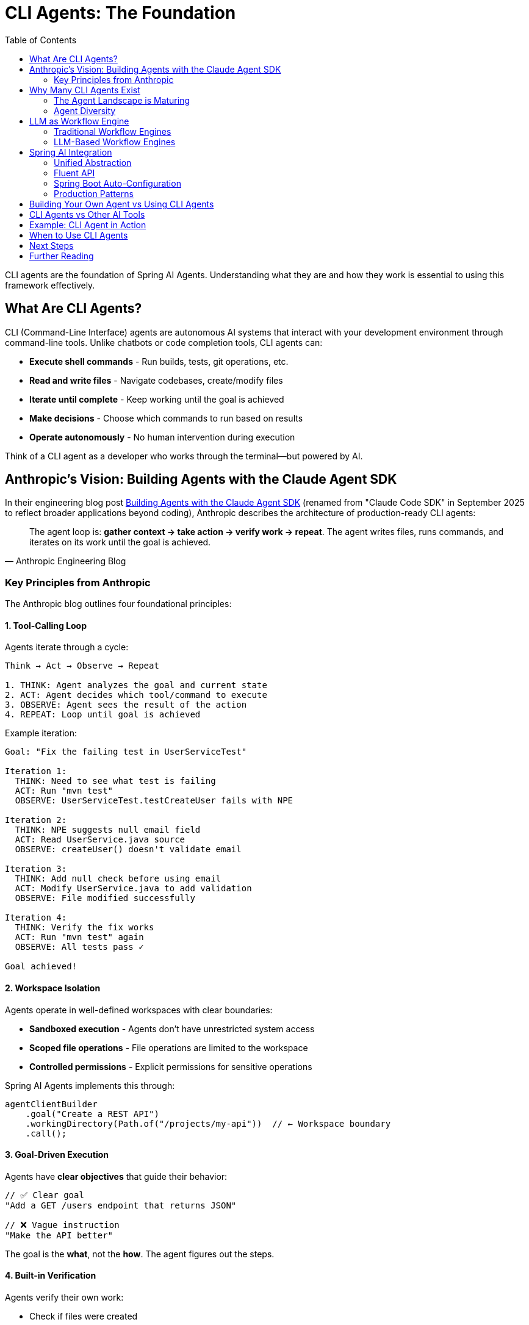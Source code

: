 = CLI Agents: The Foundation
:page-title: Understanding CLI Agents
:toc: left
:tabsize: 2

CLI agents are the foundation of Spring AI Agents. Understanding what they are and how they work is essential to using this framework effectively.

== What Are CLI Agents?

CLI (Command-Line Interface) agents are autonomous AI systems that interact with your development environment through command-line tools. Unlike chatbots or code completion tools, CLI agents can:

* **Execute shell commands** - Run builds, tests, git operations, etc.
* **Read and write files** - Navigate codebases, create/modify files
* **Iterate until complete** - Keep working until the goal is achieved
* **Make decisions** - Choose which commands to run based on results
* **Operate autonomously** - No human intervention during execution

Think of a CLI agent as a developer who works through the terminal—but powered by AI.

== Anthropic's Vision: Building Agents with the Claude Agent SDK

In their engineering blog post https://www.anthropic.com/engineering/building-agents-with-the-claude-agent-sdk[Building Agents with the Claude Agent SDK] (renamed from "Claude Code SDK" in September 2025 to reflect broader applications beyond coding), Anthropic describes the architecture of production-ready CLI agents:

[quote, Anthropic Engineering Blog]
The agent loop is: *gather context → take action → verify work → repeat*. The agent writes files, runs commands, and iterates on its work until the goal is achieved.

=== Key Principles from Anthropic

The Anthropic blog outlines four foundational principles:

==== 1. Tool-Calling Loop

Agents iterate through a cycle:

[source,text]
----
Think → Act → Observe → Repeat

1. THINK: Agent analyzes the goal and current state
2. ACT: Agent decides which tool/command to execute
3. OBSERVE: Agent sees the result of the action
4. REPEAT: Loop until goal is achieved
----

Example iteration:

[source,text]
----
Goal: "Fix the failing test in UserServiceTest"

Iteration 1:
  THINK: Need to see what test is failing
  ACT: Run "mvn test"
  OBSERVE: UserServiceTest.testCreateUser fails with NPE

Iteration 2:
  THINK: NPE suggests null email field
  ACT: Read UserService.java source
  OBSERVE: createUser() doesn't validate email

Iteration 3:
  THINK: Add null check before using email
  ACT: Modify UserService.java to add validation
  OBSERVE: File modified successfully

Iteration 4:
  THINK: Verify the fix works
  ACT: Run "mvn test" again
  OBSERVE: All tests pass ✓

Goal achieved!
----

==== 2. Workspace Isolation

Agents operate in well-defined workspaces with clear boundaries:

* **Sandboxed execution** - Agents don't have unrestricted system access
* **Scoped file operations** - File operations are limited to the workspace
* **Controlled permissions** - Explicit permissions for sensitive operations

Spring AI Agents implements this through:

[source,java]
----
agentClientBuilder
    .goal("Create a REST API")
    .workingDirectory(Path.of("/projects/my-api"))  // ← Workspace boundary
    .call();
----

==== 3. Goal-Driven Execution

Agents have **clear objectives** that guide their behavior:

[source,java]
----
// ✅ Clear goal
"Add a GET /users endpoint that returns JSON"

// ❌ Vague instruction
"Make the API better"
----

The goal is the **what**, not the **how**. The agent figures out the steps.

==== 4. Built-in Verification

Agents verify their own work:

* Check if files were created
* Run tests to validate changes
* Verify build success
* Confirm deployment readiness

Spring AI Agents extends this with the **Judge API**:

[source,java]
----
agentClientBuilder
    .goal("Fix the failing tests")
    .advisors(JudgeAdvisor.builder()
        .judge(new BuildSuccessJudge())  // ← Verify tests pass
        .build())
    .call();
----

== Why Many CLI Agents Exist

We are in the **age of agent exploration**. The CLI agent ecosystem is diverse because there isn't a single right answer for all use cases—and Spring AI Agents embraces this reality.

=== The Agent Landscape is Maturing

Right now, the question is: **"Can an agent achieve my goal?"**

As the landscape matures, the question will shift to: **"What's the cheapest way to achieve my goal?"**

This means considering:

* **Model selection** - Different models have different costs and capabilities
* **Vendor independence** - Avoid lock-in, have a Plan B if your preferred model becomes unavailable
* **Simple hand-coded agents** - Sometimes a custom script using your preferred stack is the right answer
* **Hybrid approaches** - Use LLM agents for complex tasks, simple automation for routine ones

=== Agent Diversity

Different agents excel at different tasks:

[cols="1,2,2"]
|===
|Agent |Strengths |Use Cases

|**Claude Code**
|Advanced reasoning, multi-step planning, code understanding
|Complex refactoring, architectural changes, bug fixes

|**Gemini CLI**
|Multimodal capabilities, fast execution, Google integration
|Document analysis, image processing, quick tasks

|**SWE-Agent**
|Research-focused, benchmark-optimized, academic rigor
|SWE-bench evaluation, research projects

|**Custom Agents**
|Domain-specific, hand-written logic, company-specific workflows
|Internal tools, proprietary systems, specialized tasks
|===

[IMPORTANT]
====
Spring AI Agents is **not** a CLI agent implementation. It's a framework for **integrating** any CLI agent into Spring Boot applications with familiar Spring patterns. This gives you the flexibility to choose the right agent for each task and switch between them as the landscape evolves.
====

== LLM as Workflow Engine

This is a fundamental shift in how we think about automation.

=== Traditional Workflow Engines

Traditional approaches use **code** to define workflows:

[source,java]
----
// ❌ Traditional: You write the workflow logic
public void fixAndDeploy() {
    boolean buildSucceeds = runBuild();
    if (!buildSucceeds) {
        return; // Give up
    }

    boolean testsPass = runTests();
    if (!testsPass) {
        return; // Give up
    }

    if (buildSucceeds && testsPass) {
        deploy();
    }
}
----

Problems:

* **Rigid** - Can't adapt to unexpected situations
* **Limited** - Only handles predefined scenarios
* **Brittle** - Breaks when environment changes

=== LLM-Based Workflow Engines

CLI agents use the **LLM as the workflow engine**:

[source,text]
----
// ✅ Agent: LLM decides the workflow
Goal: "Fix the failing tests and deploy"

Agent reasoning (dynamic):
1. Run tests → Some tests fail
2. Analyze failures → NPE in UserService
3. Read UserService code → Missing null check
4. Fix the null check → Code modified
5. Run tests again → Tests pass ✓
6. Run build → Build succeeds ✓
7. Deploy → Deployment successful ✓
----

The LLM **adapts** the workflow based on what it observes:

* If tests fail → analyze and fix
* If build breaks → investigate and repair
* If deployment fails → retry with adjustments

No predefined workflow—the agent figures it out.

== Spring AI Integration

Spring AI Agents provides a **Spring-idiomatic** way to work with CLI agents:

=== Unified Abstraction

The `AgentModel` interface abstracts any CLI agent:

[source,text]
----
┌─────────────────────┐
│   AgentClient       │  Your Spring Boot app
│   (Fluent API)      │
└──────────┬──────────┘
           │
           ▼
┌─────────────────────┐
│   AgentModel        │  Abstraction layer
│   (Interface)       │
└──────────┬──────────┘
           │
    ┌──────┴──────┬──────────────┬──────────────┐
    ▼             ▼              ▼              ▼
┌────────┐  ┌─────────┐  ┌──────────┐  ┌──────────┐
│ Claude │  │ Gemini  │  │SWE-Agent │  │  Custom  │
└────────┘  └─────────┘  └──────────┘  └──────────┘
----

You write code against `AgentClient`, not a specific agent.

=== Fluent API

Following Spring AI's `ChatClient` pattern:

[source,java]
----
// Mirrors ChatClient fluent API
AgentClientResponse response = agentClientBuilder
    .goal("Create a REST API")           // Like ChatClient.prompt()
    .workingDirectory(projectRoot)       // Workspace context
    .advisors(judgeAdvisor)              // Like ChatClient.advisors()
    .call();                             // Like ChatClient.call()
----

=== Spring Boot Auto-Configuration

Zero-configuration for common agents:

[source,java]
----
// Just add dependency + API key
// Spring Boot auto-configures everything

@Service
public class MyService {

    private final AgentClient.Builder agentClientBuilder;

    // Auto-wired by Spring Boot ✓
    public MyService(AgentClient.Builder agentClientBuilder) {
        this.agentClientBuilder = agentClientBuilder;
    }
}
----

=== Production Patterns

Built-in support for:

* **Goals** - Clear, measurable objectives
* **Context Engineering** - Providing information to agents
* **Judges** - Automated verification
* **Sandboxes** - Safe execution environments
* **Advisors** - Extensible plugin architecture

== Building Your Own Agent vs Using CLI Agents

Both approaches fundamentally implement "LLM in a loop"—but with different trade-offs:

[cols="1h,2,2"]
|===
|Aspect |Build Your Own (Spring AI @Tool/MCP) |Use CLI Agents (Spring AI Agents)

|**Control**
|Complete - you write the tools
|Delegated - agent provider handles tools

|**Development Effort**
|High - build and maintain tools
|Low - integrate pre-built agents

|**Flexibility**
|Custom tools for specific needs
|General-purpose development tasks

|**Investment**
|Your team's R&D
|Anthropic, Google, Amazon, OpenAI R&D

|**Tool Scope**
|Methods you explicitly code
|Full bash/CLI access

|**Best For**
|Domain-specific workflows, custom integrations
|General development, rapid adoption
|===

[NOTE]
====
**Spring AI supports both approaches**:

* **@Tool annotations + MCP**: Build custom agent loops (https://spring.io/blog/2025/03/17/model-context-protocol-mcp-in-spring-ai[Spring AI MCP support])
* **CLI agents**: Integrate production-ready agents (Spring AI Agents library)

Use what fits your needs. Combine both when appropriate.
====

== CLI Agents vs Other AI Tools

Understanding where CLI agents fit in the broader AI ecosystem:

[cols="1,2,2"]
|===
|Tool Type |What It Does |Example

|**Code Completion**
|Suggests next lines/blocks
|GitHub Copilot, Cursor

|**Chatbots**
|Answers questions, generates code
|ChatGPT, Claude Chat

|**Annotation-Based Agents**
|Predefined tool calling in conversation
|LangChain4j, Spring AI @Tool

|**CLI Agents**
|**Autonomous bash execution**
|**Claude Agent SDK, Gemini CLI**

|**Workflow Engines**
|Orchestrates predefined steps
|Airflow, Temporal
|===

CLI agents are unique because they:

* ✅ Execute real bash commands (not just predefined Java methods)
* ✅ Iterate until complete (not one-shot responses)
* ✅ Adapt dynamically (not predefined workflows)
* ✅ Have full computer access (bash, file system, git)

== Example: CLI Agent in Action

Let's see a CLI agent solve a real problem:

**Goal**: "Upgrade Spring Boot from 2.7 to 3.2 and fix any breaking changes"

**Agent execution** (Claude Code):

[source,text]
----
Iteration 1:
  $ grep -r "spring-boot" pom.xml
  Found: <version>2.7.0</version>

Iteration 2:
  $ sed -i 's/2.7.0/3.2.0/g' pom.xml
  Updated pom.xml

Iteration 3:
  $ mvn clean compile
  ERROR: javax.* packages removed in Spring Boot 3

Iteration 4:
  $ find src/ -name "*.java" | xargs grep "javax\."
  Found 15 files using javax.servlet.*

Iteration 5:
  $ find src/ -name "*.java" | xargs sed -i 's/javax.servlet/jakarta.servlet/g'
  Updated imports in 15 files

Iteration 6:
  $ mvn clean test
  All tests pass ✓

Goal achieved!
----

The agent:

1. Found the Spring Boot version
2. Updated the version
3. Discovered breaking changes
4. Found affected files
5. Fixed the imports
6. Verified with tests

**All autonomously.** No human intervention.

== When to Use CLI Agents

CLI agents excel at:

* ✅ **Multi-step development tasks** - Refactoring, migrations, bug fixes
* ✅ **Exploratory work** - "Find and fix all SQL injection vulnerabilities"
* ✅ **Repetitive tasks** - "Update all deprecated API usages"
* ✅ **Build/test automation** - "Fix failing tests and deploy"
* ✅ **Code generation** - "Create CRUD API for User entity"

CLI agents are less suitable for:

* ❌ **Real-time interactions** - Use chatbots instead
* ❌ **Code completion** - Use Copilot/Cursor instead
* ❌ **Simple lookups** - Use vector search/RAG instead
* ❌ **Predefined workflows** - Use workflow engines instead

== Next Steps

Now that you understand the foundation, explore how to use CLI agents effectively:

* xref:goals.adoc[Goals] - Designing effective agent objectives
* xref:context-engineering.adoc[Context Engineering] - Providing information to agents
* xref:sandboxes.adoc[Sandboxes] - Safe execution environments
* xref:../getting-started/hello-world.adoc[Hello World] - Build your first agent task
* xref:../judges/index.adoc[Judges] - Automated verification

== Further Reading

* Anthropic Engineering Blog: https://www.anthropic.com/engineering/building-agents-with-the-claude-agent-sdk[Building Agents with the Claude Agent SDK]
* xref:../api/agentclient-vs-chatclient.adoc[AgentClient vs ChatClient] - API comparison
* xref:../api/claude-code-sdk.adoc[Claude Code SDK] - Deep dive into Claude integration
